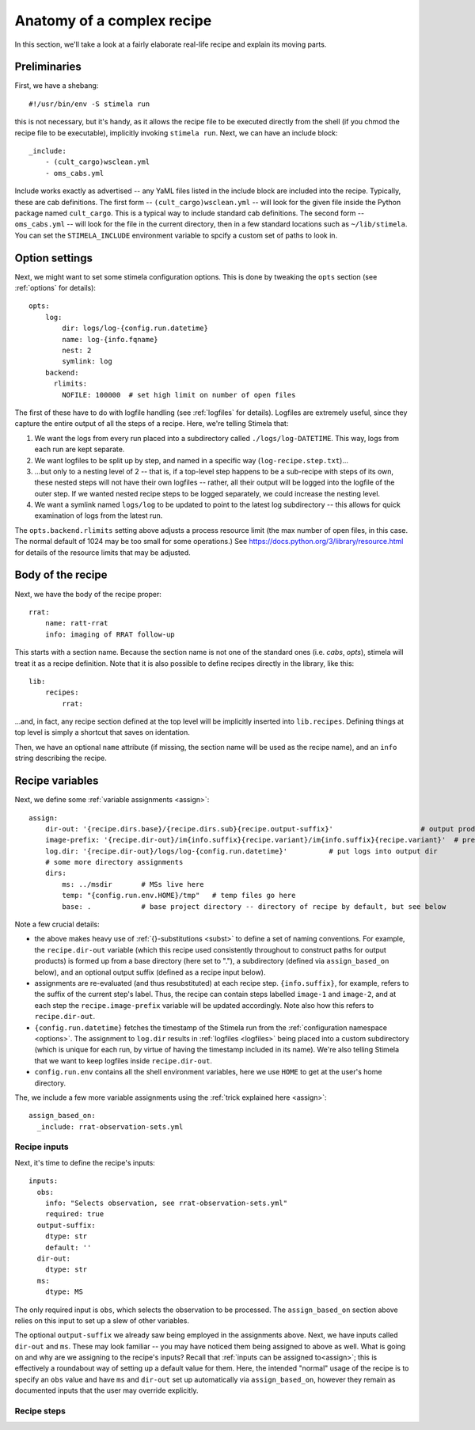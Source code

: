 
.. highlight: yml
.. _anatomy:

Anatomy of a complex recipe
###########################

In this section, we'll take a look at a fairly elaborate real-life recipe and explain its moving parts. 

Preliminaries
*************

First, we have a shebang::

    #!/usr/bin/env -S stimela run

this is not necessary, but it's handy, as it allows the recipe file to be executed directly from the shell (if you chmod the recipe file to be executable), implicitly invoking ``stimela run``. Next, we can have an include block::

    _include:
        - (cult_cargo)wsclean.yml
        - oms_cabs.yml

Include works exactly as advertised -- any YaML files listed in the include block are included into the recipe. Typically, these are cab definitions. The first form -- ``(cult_cargo)wsclean.yml`` -- will look for the given file inside the Python package named ``cult_cargo``. This is a typical way to include standard cab definitions. The second form -- ``oms_cabs.yml`` -- will look for the file in the current directory, then in a few standard locations such as ``~/lib/stimela``. You can set the ``STIMELA_INCLUDE`` environment variable to spcify a custom set of paths to look in.

Option settings
****************

Next, we might want to set some stimela configuration options. This is done by tweaking the ``opts`` section (see :ref:`options` for details)::

    opts:
        log:
            dir: logs/log-{config.run.datetime}
            name: log-{info.fqname}
            nest: 2
            symlink: log
        backend:
          rlimits:
            NOFILE: 100000  # set high limit on number of open files

The first of these have to do with logfile handling (see :ref:`logfiles` for details). Logfiles are extremely useful, since they
capture the entire output of all the steps of a recipe. Here, we're telling Stimela that:

1. We want the logs from every run placed into a subdirectory called ``./logs/log-DATETIME``. This way, logs from each run are kept separate.

2. We want logfiles to be split up by step, and named in a specific way (``log-recipe.step.txt``)...

3. ...but only to a nesting level of 2 -- that is, if a top-level step happens to be a sub-recipe with steps of its own, these nested steps will not have their own logfiles -- rather, all their output will be logged into the logfile of the outer step. If we wanted nested recipe steps to be logged separately, we could increase the nesting level.

4. We want a symlink named ``logs/log`` to be updated to point to the latest log subdirectory -- this allows for quick examination of logs from the latest run.

The ``opts.backend.rlimits`` setting above adjusts a process resource limit (the max number of open files, in this case. The normal default of 1024 may be too small for some operations.) See https://docs.python.org/3/library/resource.html for details of the resource limits that may be adjusted. 

Body of the recipe
******************

Next, we have the body of the recipe proper::

    rrat:
        name: ratt-rrat
        info: imaging of RRAT follow-up

This starts with a section name. Because the section name is not one of the standard ones (i.e. `cabs`, `opts`), stimela will treat
it as a recipe definition. Note that it is also possible to define recipes directly in the library, like this::

    lib:
        recipes:
            rrat:

...and, in fact, any recipe section defined at the top level will be implicitly inserted into ``lib.recipes``. Defining things at top level is simply a shortcut that saves on identation.

Then, we have an optional ``name`` attribute (if missing, the section name will be used as the recipe name), and an ``info`` string describing the recipe.


Recipe variables
****************

Next, we define some :ref:`variable assignments <assign>`::

    assign:
        dir-out: '{recipe.dirs.base}/{recipe.dirs.sub}{recipe.output-suffix}'                     # output products go here
        image-prefix: '{recipe.dir-out}/im{info.suffix}{recipe.variant}/im{info.suffix}{recipe.variant}'  # prefix for image names at each step
        log.dir: '{recipe.dir-out}/logs/log-{config.run.datetime}'          # put logs into output dir
        # some more directory assignments
        dirs:
            ms: ../msdir       # MSs live here
            temp: "{config.run.env.HOME}/tmp"   # temp files go here
            base: .            # base project directory -- directory of recipe by default, but see below

Note a few crucial details:

* the above makes heavy use of :ref:`{}-substitutions <subst>` to define a set of naming conventions. For example, the ``recipe.dir-out`` variable (which this recipe used consistently throughout to construct paths for output products) is formed up from a base directory (here set to "."), a subdirectory (defined via ``assign_based_on`` below), and an optional output suffix (defined as a recipe input below).
* assignments are re-evaluated (and thus resubstituted) at each recipe step. ``{info.suffix}``, for example, refers to the suffix of the current step's label. Thus, the recipe can contain steps labelled ``image-1`` and ``image-2``, and at each step the ``recipe.image-prefix`` variable will be updated accordingly. Note also how this refers to ``recipe.dir-out``.
* ``{config.run.datetime}`` fetches the timestamp of the Stimela run from the :ref:`configuration namespace <options>`. The assignment to ``log.dir`` results in :ref:`logfiles <logfiles>` being placed into a custom subdirectory (which is unique for each run, by virtue of having the timestamp included in its name). We're also telling Stimela that we want to keep logfiles inside ``recipe.dir-out``. 
* ``config.run.env`` contains all the shell environment variables, here we use ``HOME`` to get at the user's home directory.

The, we include a few more variable assignments using the :ref:`trick explained here <assign>`::

  assign_based_on:
    _include: rrat-observation-sets.yml

Recipe inputs
-------------

Next, it's time to define the recipe's inputs::

  inputs:
    obs:
      info: "Selects observation, see rrat-observation-sets.yml"
      required: true
    output-suffix:
      dtype: str
      default: ''
    dir-out: 
      dtype: str
    ms:
      dtype: MS

The only required input is ``obs``, which selects the observation to be processed. The ``assign_based_on`` section above relies on this input to set up a slew of other variables.

The optional ``output-suffix`` we already saw being employed in the assignments above. Next, we have inputs called ``dir-out`` and ``ms``. These may look familiar -- you may have noticed them being assigned to above as well. What is going on and why are we assigning to the recipe's inputs? Recall that :ref:`inputs can be assigned to<assign>`; this is effectively a roundabout way of setting up a default value for them. Here, the intended "normal" usage of the recipe is to specify an ``obs`` value and have ``ms`` and ``dir-out`` set up automatically via ``assign_based_on``, however they remain as documented inputs that the user may override explicitly.

Recipe steps
------------



